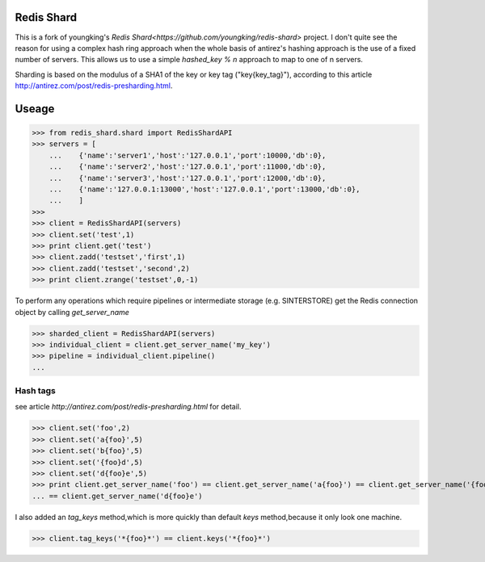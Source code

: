 Redis Shard 
==============
This is a fork of youngking's `Redis Shard<https://github.com/youngking/redis-shard>`
project. I don't quite see the reason for using a complex hash ring approach
when the whole basis of antirez's hashing approach is the use of a fixed number 
of servers. This allows us to use a simple `hashed_key % n` approach to map
to one of n servers.

Sharding is based on the modulus of a SHA1 of the key or key tag ("key{key_tag}"),
according to this article http://antirez.com/post/redis-presharding.html.

Useage
==============
>>> from redis_shard.shard import RedisShardAPI
>>> servers = [
    ...    {'name':'server1','host':'127.0.0.1','port':10000,'db':0},
    ...    {'name':'server2','host':'127.0.0.1','port':11000,'db':0},
    ...    {'name':'server3','host':'127.0.0.1','port':12000,'db':0},
    ...    {'name':'127.0.0.1:13000','host':'127.0.0.1','port':13000,'db':0},
    ...    ]
>>> 
>>> client = RedisShardAPI(servers)
>>> client.set('test',1)
>>> print client.get('test')
>>> client.zadd('testset','first',1)
>>> client.zadd('testset','second',2)
>>> print client.zrange('testset',0,-1)

To perform any operations which require pipelines or intermediate storage (e.g.
SINTERSTORE) get the Redis connection object by calling `get_server_name`

>>> sharded_client = RedisShardAPI(servers)
>>> individual_client = client.get_server_name('my_key')
>>> pipeline = individual_client.pipeline()
...

Hash tags
----------------
see article `http://antirez.com/post/redis-presharding.html` for detail.

>>> client.set('foo',2)
>>> client.set('a{foo}',5)
>>> client.set('b{foo}',5)
>>> client.set('{foo}d',5)
>>> client.set('d{foo}e',5)
>>> print client.get_server_name('foo') == client.get_server_name('a{foo}') == client.get_server_name('{foo}d') \
... == client.get_server_name('d{foo}e')

I also added an `tag_keys` method,which is more quickly than default `keys` method,because it only look 
one machine.

>>> client.tag_keys('*{foo}*') == client.keys('*{foo}*')

